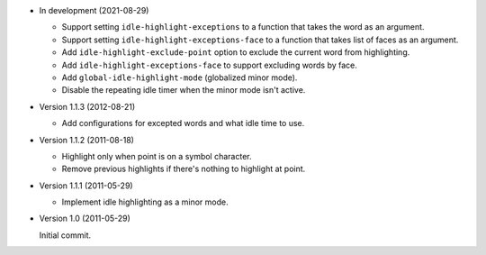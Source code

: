 - In development (2021-08-29)

  - Support setting ``idle-highlight-exceptions`` to a function that takes the word as an argument.
  - Support setting ``idle-highlight-exceptions-face`` to a function that takes list of faces as an argument.
  - Add ``idle-highlight-exclude-point`` option to exclude the current word from highlighting.
  - Add ``idle-highlight-exceptions-face`` to support excluding words by face.
  - Add ``global-idle-highlight-mode`` (globalized minor mode).
  - Disable the repeating idle timer when the minor mode isn't active.

- Version 1.1.3 (2012-08-21)

  - Add configurations for excepted words and what idle time to use.

- Version 1.1.2 (2011-08-18)

  - Highlight only when point is on a symbol character.
  - Remove previous highlights if there's nothing to highlight at point.

- Version 1.1.1 (2011-05-29)

  - Implement idle highlighting as a minor mode.

- Version 1.0 (2011-05-29)

  Initial commit.

